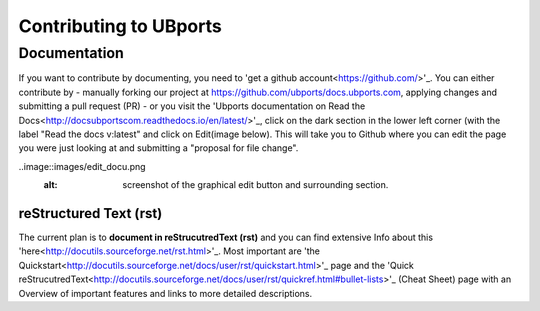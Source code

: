 Contributing to UBports
=======================

Documentation
-------------

If you want to contribute by documenting, you need to 'get a github account<https://github.com/>'_. You can either contribute by 
- manually forking our project at https://github.com/ubports/docs.ubports.com, applying changes and submitting a pull request (PR) 
- or you visit the 'Ubports documentation on Read the Docs<http://docsubportscom.readthedocs.io/en/latest/>'_, click on the dark section in the lower left corner (with the label "Read the docs      v:latest" and click on Edit(image below). This will take you to Github where you can edit the page you were just looking at and submitting a "proposal for file change".

..image::images/edit_docu.png
  :alt: screenshot of the graphical edit button and surrounding section.


reStructured Text (rst)
~~~~~~~~~~~~~~~~~~~~~~~

The current plan is to **document in reStrucutredText (rst)** and you can find extensive Info about this 'here<http://docutils.sourceforge.net/rst.html>'_. Most important are 'the Quickstart<http://docutils.sourceforge.net/docs/user/rst/quickstart.html>'_ page and the 'Quick reStrucutredText<http://docutils.sourceforge.net/docs/user/rst/quickref.html#bullet-lists>'_ (Cheat Sheet) page with an Overview of important features and links to more detailed descriptions.
